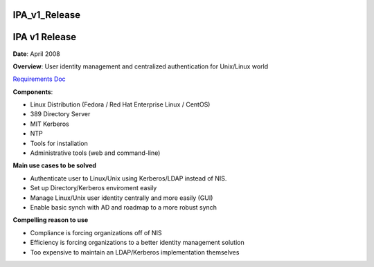 IPA_v1_Release
==============



IPA v1 Release
==============

**Date**: April 2008

**Overview**: User identity management and centralized authentication
for Unix/Linux world

`Requirements Doc <http://www.freeipa.org/page/V1PRD>`__

**Components**:

-  Linux Distribution (Fedora / Red Hat Enterprise Linux / CentOS)
-  389 Directory Server
-  MIT Kerberos
-  NTP
-  Tools for installation
-  Administrative tools (web and command-line)

**Main use cases to be solved**

-  Authenticate user to Linux/Unix using Kerberos/LDAP instead of NIS.
-  Set up Directory/Kerberos enviroment easily
-  Manage Linux/Unix user identity centrally and more easily (GUI)
-  Enable basic synch with AD and roadmap to a more robust synch

**Compelling reason to use**

-  Compliance is forcing organizations off of NIS
-  Efficiency is forcing organizations to a better identity management
   solution
-  Too expensive to maintain an LDAP/Kerberos implementation themselves